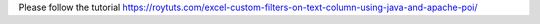Please follow the tutorial https://roytuts.com/excel-custom-filters-on-text-column-using-java-and-apache-poi/
